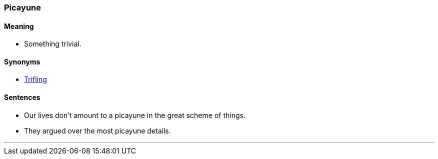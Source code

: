 === Picayune

==== Meaning

* Something trivial.

==== Synonyms

* link:#_trifling[Trifling]

==== Sentences

* Our lives don't amount to a [.underline]#picayune# in the great scheme of things.
* They argued over the most [.underline]#picayune# details.

'''
